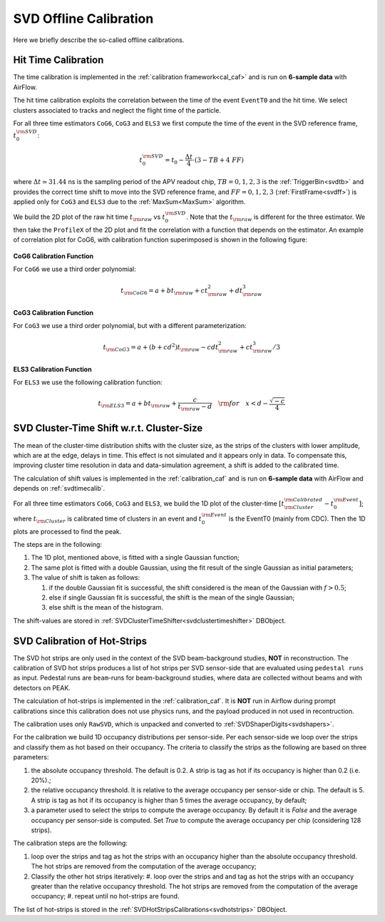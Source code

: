 .. _svdoffcalib:

SVD Offline Calibration
=======================

Here we briefly describe the so-called offline calibrations.

.. _svdtimecalib:

Hit Time Calibration
---------------------

The time calibration is implemented in the :ref:`calibration framework<cal_caf>` and is run on **6-sample data** with AirFlow.

The hit time calibration exploits the correlation between the time of the event ``EventT0`` and the hit time. We select clusters associated to tracks and neglect the flight time of the particle.

For all three time estimators ``CoG6``, ``CoG3`` and ``ELS3`` we first compute the time of the event in the SVD reference frame, :math:`t_0^{\rm SVD}`:

.. math::

   t_0^{\rm SVD} = t_0 - \frac{\Delta t}{4} \cdot (3 - TB + 4\ FF)

where :math:`\Delta t \simeq 31.44` ns is the sampling period of the APV readout chip, :math:`TB = 0,1,2,3` is the :ref:`TriggerBin<svdtb>` and provides the correct time shift to move into the SVD reference frame, and :math:`FF=0,1,2,3` (:ref:`FirstFrame<svdff>`) is applied only for ``CoG3`` and ``ELS3`` due to the :ref:`MaxSum<MaxSum>` algorithm.

We build the 2D plot of the raw hit time :math:`t_{\rm raw}` vs :math:`t_0^{\rm SVD}`. Note that the :math:`t_{\rm raw}` is different for the three estimator.
We then take the ``ProfileX`` of the 2D plot and fit the correlation with a function that depends on the estimator. An example of correlation plot for CoG6, with calibration function superimposed is shown in the following figure:

.. figure:: figures/time_calibration.png
   :align: center

**CoG6 Calibration Function**

For ``CoG6`` we use a third order polynomial:

.. math::

   t_{\rm CoG6} = a + b t_{\rm raw} + c t_{\rm raw}^2 + d t_{\rm raw}^3

**CoG3 Calibration Function**

For ``CoG3`` we use a third order polynomial, but with a different parameterization:

.. math::

   t_{\rm CoG3} = a +( b + cd^2) t_{\rm raw} - cd t_{\rm raw}^2 + c t_{\rm raw}^3/3

**ELS3 Calibration Function**

For ``ELS3`` we use the following calibration function:

.. math::

   t_{\rm ELS3} = a + b t_{\rm raw} + \frac{c}{t_{\rm raw} - d}\quad {\rm for} \quad x < d - \frac{\sqrt{-c}}{4}


.. _svdclustertimeshifting:

SVD Cluster-Time Shift w.r.t. Cluster-Size
------------------------------------------
The mean of the cluster-time distribution shifts with the cluster size, as the strips of the clusters with lower amplitude, which are at the edge, delays in time. This effect is not simulated and it appears only in data. To compensate this, improving cluster time resolution in data and data-simulation agreement, a shift is added to the calibrated time.

The calculation of shift values is implemented in the :ref:`calibration_caf` and is run on **6-sample data** with AirFlow and depends on :ref:`svdtimecalib`.

For all three time estimators ``CoG6``, ``CoG3`` and ``ELS3``, we build the 1D plot of the cluster-time :math:`\left[t^{\rm Calibrated}_{\rm Cluster} - t_0^{\rm Event}\right]`; where :math:`t_{\rm Cluster}` is calibrated time of clusters in an event and :math:`t_0^{\rm Event}` is the EventT0 (mainly from CDC). Then the 1D plots are processed to find the peak.

The steps are in the following:

#. The 1D plot, mentioned above, is fitted with a single Gaussian function;
#. The same plot is fitted with a double Gaussian, using the fit result of the single Gaussian as initial parameters;
#. The value of shift is taken as follows:

   #. if the double Gaussian fit is successful, the shift considered is the mean of the Gaussian with :math:`f>0.5`;
   #. else if single Gaussian fit is successful, the shift is the mean of the single Gaussian;
   #. else shift is the mean of the histogram.

The shift-values are stored in :ref:`SVDClusterTimeShifter<svdclustertimeshifter>` DBObject.


.. _svdhotstripscalibrations:

SVD Calibration of Hot-Strips
-----------------------------
The SVD hot strips are only used in the context of the SVD beam-background studies, **NOT** in reconstruction.
The calibration of SVD hot strips produces a list of hot strips per SVD sensor-side that are evaluated using ``pedestal runs`` as input. Pedestal runs are ``beam``-runs for beam-background studies, where data are collected without beams and with detectors on PEAK.

The calculation of hot-strips is implemented in the :ref:`calibration_caf`. It is **NOT** run in Airflow during prompt calibrations since this calibration does not use physics runs, and the payload produced in not used in recontruction.

The calibration uses only ``RawSVD``, which is unpacked and converted to :ref:`SVDShaperDigits<svdshapers>`.

For the calibration we build 1D occupancy distributions per sensor-side. Per each sensor-side we loop over the strips and classify them as hot based on their occupancy. The criteria to classify the strips as the following are based on three parameters:

#. the absolute occupancy threshold. The default is 0.2. A strip is tag as hot if its occupancy is higher than 0.2 (i.e. 20%).;
#. the relative occupancy threshold. It is relative to the average occupancy per sensor-side or chip. The default is 5. A strip is tag as hot if its occupancy is higher than 5 times the average occupancy, by default;
#. a parameter used to select the strips to compute the average occupancy. By default it is `False` and the average occupancy per sensor-side is computed. Set `True` to compute the average occupancy per chip (considering 128 strips).

The calibration steps are the following:

#. loop over the strips and tag as hot the strips with an occupancy higher than the absolute occupancy threshold. The hot strips are removed from the computation of the average occupancy;
#. Classify the other hot strips iteratively:
   #. loop over the strips and and tag as hot the strips with an occupancy greater than the relative occupancy threshold. The hot strips are removed from the computation of the average occupancy;
   #. repeat until no hot-strips are found.
                
The list of hot-strips is stored in the :ref:`SVDHotStripsCalibrations<svdhotstrips>` DBObject.
